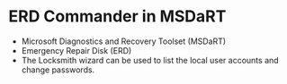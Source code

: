 * ERD Commander in MSDaRT

- Microsoft Diagnostics and Recovery Toolset (MSDaRT) 
- Emergency Repair Disk (ERD)
- The Locksmith wizard can be used to list the local user accounts and change passwords.

